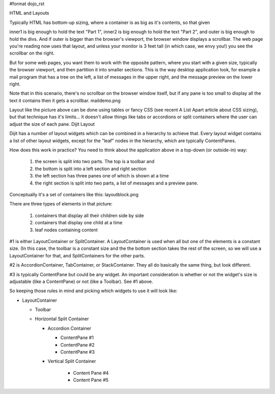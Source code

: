 #format dojo_rst

HTML and Layouts

Typically HTML has bottom-up sizing, where a container is as big as it's contents, so that given

.. code-block :: html
  :linenos:

  <div id="outer">
    <div id="inner1">
      Part 1
    </div>
    <div id="inner2">
      Part 2
    </div>
  </div>

inner1 is big enough to hold the text "Part 1", inner2 is big enough to hold the text "Part 2", and outer is big enough to hold the divs. And if outer is bigger than the browser's viewport, the browser window displays a scrollbar. The web page you're reading now uses that layout, and unless your monitor is 3 feet tall (in which case, we envy you!) you see the scrollbar on the right.

But for some web pages, you want them to work with the opposite pattern, where you start with a given size, typically the browser viewport, and then partition it into smaller sections. This is the way desktop application look, for example a mail program that has a tree on the left, a list of messages in the upper right, and the message preview on the lower right.

Note that in this scenario, there's no scrollbar on the browser window itself, but if any pane is too small to display all the text it contains then it gets a scrollbar.
maildemo.png

Layout like the picture above can be done using tables or fancy CSS (see recent A List Apart article about CSS sizing), but that technique has it's limits... it doesn't allow things like tabs or accordions or split containers where the user can adjust the size of each pane.
Dijit Layout

Dijit has a number of layout widgets which can be combined in a hierarchy to achieve that. Every layout widget contains a list of other layout widgets, except for the "leaf" nodes in the hierarchy, which are typically ContentPanes.

How does this work in practice? You need to think about the application above in a top-down (or outside-in) way:

   1. the screen is split into two parts. The top is a toolbar and
   2. the bottom is split into a left section and right section
   3. the left section has three panes one of which is shown at a time
   4. the right section is split into two parts, a list of messages and a preview pane.

Conceptually it's a set of containers like this:
layoutblock.png

There are three types of elements in that picture:

   1. containers that display all their children side by side
   2. containers that display one child at a time
   3. leaf nodes containing content

#1 is either LayoutContainer or SplitContainer. A LayoutContainer is used when all but one of the elements is a constant size. (In this case, the toolbar is a constant size and the the bottom section takes the rest of the screen, so we will use a LayoutContainer for that, and SplitContainers for the other parts.

#2 is AccordionContainer, TabContainer, or StackContainer. They all do basically the same thing, but look different.

#3 is typically ContentPane but could be any widget. An important consideration is whether or not the widget's size is adjustable (like a ContentPane) or not (like a Toolbar). See #1 above.

So keeping those rules in mind and picking which widgets to use it will look like:

* LayoutContainer
    
  * Toolbar
  * Horizontal Split Container

    * Accordion Container

      * ContentPane #1
      * ContentPane #2
      * ContentPane #3

    * Vertical Split Container

       * Content Pane #4
       * Content Pane #5

